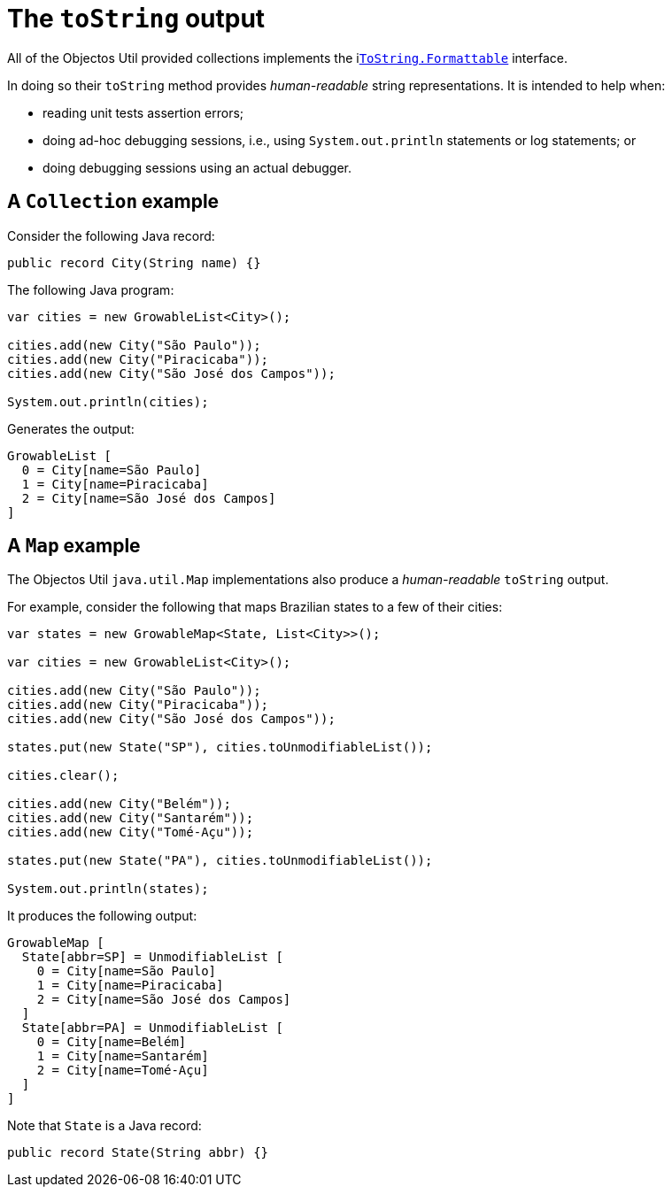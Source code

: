 = The `toString` output

All of the Objectos Util provided collections implements the ilink:objectos-lang/ToString[`ToString.Formattable`] interface.

In doing so their `toString` method provides _human-readable_ string representations.
It is intended to help when:

- reading unit tests assertion errors;
- doing ad-hoc debugging sessions, i.e., using `System.out.println` statements or log statements; or
- doing debugging sessions using an actual debugger. 

== A `Collection` example

Consider the following Java record:

[,java]
----
public record City(String name) {}
----

The following Java program:

[,java]
----
var cities = new GrowableList<City>();

cities.add(new City("São Paulo"));
cities.add(new City("Piracicaba"));
cities.add(new City("São José dos Campos"));

System.out.println(cities);
----

Generates the output:

----
GrowableList [
  0 = City[name=São Paulo]
  1 = City[name=Piracicaba]
  2 = City[name=São José dos Campos]
]
----

== A `Map` example

The Objectos Util `java.util.Map` implementations also produce a _human-readable_ `toString` output.

For example, consider the following that maps Brazilian states to a few of their cities: 

[,java]
----
var states = new GrowableMap<State, List<City>>();

var cities = new GrowableList<City>();

cities.add(new City("São Paulo"));
cities.add(new City("Piracicaba"));
cities.add(new City("São José dos Campos"));

states.put(new State("SP"), cities.toUnmodifiableList());

cities.clear();

cities.add(new City("Belém"));
cities.add(new City("Santarém"));
cities.add(new City("Tomé-Açu"));

states.put(new State("PA"), cities.toUnmodifiableList());

System.out.println(states);
----

It produces the following output:

----
GrowableMap [
  State[abbr=SP] = UnmodifiableList [
    0 = City[name=São Paulo]
    1 = City[name=Piracicaba]
    2 = City[name=São José dos Campos]
  ]
  State[abbr=PA] = UnmodifiableList [
    0 = City[name=Belém]
    1 = City[name=Santarém]
    2 = City[name=Tomé-Açu]
  ]
]
----

Note that `State` is a Java record:

[,java]
----
public record State(String abbr) {}
----
